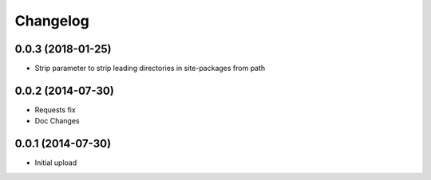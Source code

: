 Changelog
---------

0.0.3 (2018-01-25)
==================

* Strip parameter to strip leading directories in site-packages from path

0.0.2 (2014-07-30)
==================

* Requests fix
* Doc Changes

0.0.1 (2014-07-30)
==================

* Initial upload
